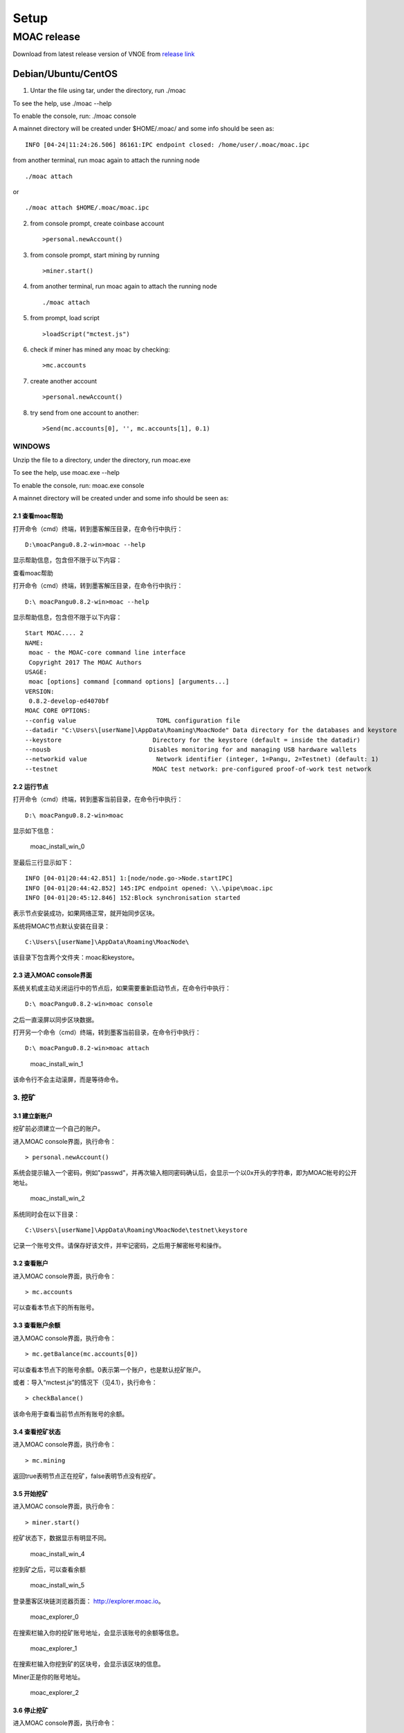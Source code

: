 Setup
=========

MOAC release
------------

Download from latest release version of VNOE from `release
link <https://github.com/MOACChain/moac-core/releases>`__

Debian/Ubuntu/CentOS
~~~~~~~~~~~~~~~~~~~~

1. Untar the file using tar, under the directory, run ./moac

To see the help, use ./moac --help

To enable the console, run: ./moac console

A mainnet directory will be created under $HOME/.moac/ and some info
should be seen as:

::

    INFO [04-24|11:24:26.506] 86161:IPC endpoint closed: /home/user/.moac/moac.ipc 

from another terminal, run moac again to attach the running node

::

    ./moac attach 

or

::

    ./moac attach $HOME/.moac/moac.ipc

2. from console prompt, create coinbase account

   ::

       >personal.newAccount()

3. from console prompt, start mining by running

   ::

       >miner.start()

4. from another terminal, run moac again to attach the running node

   ::

       ./moac attach

5. from prompt, load script

   ::

       >loadScript("mctest.js")

6. check if miner has mined any moac by checking:

   ::

       >mc.accounts

7. create another account

   ::

       >personal.newAccount()

8. try send from one account to another:

   ::

       >Send(mc.accounts[0], '', mc.accounts[1], 0.1)

WINDOWS
^^^^^^^

Unzip the file to a directory, under the directory, run
moac.exe

To see the help, use moac.exe --help

To enable the console, run: moac.exe console

A mainnet directory will be created under  and some info
should be seen as:

2.1 查看moac帮助
''''''''''''''''

打开命令（cmd）终端，转到墨客解压目录，在命令行中执行：

::

    D:\moacPangu0.8.2-win>moac --help

显示帮助信息，包含但不限于以下内容：

查看moac帮助

打开命令（cmd）终端，转到墨客解压目录，在命令行中执行：

::

    D:\ moacPangu0.8.2-win>moac --help

显示帮助信息，包含但不限于以下内容：

::

    Start MOAC.... 2
    NAME:
     moac - the MOAC-core command line interface
     Copyright 2017 The MOAC Authors
    USAGE:
     moac [options] command [command options] [arguments...]
    VERSION:
     0.8.2-develop-ed4070bf
    MOAC CORE OPTIONS:
    --config value                      TOML configuration file
    --datadir "C:\Users\[userName]\AppData\Roaming\MoacNode" Data directory for the databases and keystore
    --keystore                         Directory for the keystore (default = inside the datadir)
    --nousb                           Disables monitoring for and managing USB hardware wallets
    --networkid value                   Network identifier (integer, 1=Pangu, 2=Testnet) (default: 1)
    --testnet                          MOAC test network: pre-configured proof-of-work test network

2.2 运行节点
''''''''''''

打开命令（cmd）终端，转到墨客当前目录，在命令行中执行：

::

    D:\ moacPangu0.8.2-win>moac

显示如下信息：

.. figure:: ../image/moac_install_win_0.png
   :alt: moac\_install\_win\_0

   moac\_install\_win\_0

至最后三行显示如下：

::

    INFO [04-01|20:44:42.851] 1:[node/node.go->Node.startIPC]
    INFO [04-01|20:44:42.852] 145:IPC endpoint opened: \\.\pipe\moac.ipc
    INFO [04-01|20:45:12.846] 152:Block synchronisation started

表示节点安装成功，如果网络正常，就开始同步区块。

系统将MOAC节点默认安装在目录：

::

    C:\Users\[userName]\AppData\Roaming\MoacNode\

该目录下包含两个文件夹：moac和keystore。

2.3 进入MOAC console界面
''''''''''''''''''''''''

系统关机或主动关闭运行中的节点后，如果需要重新启动节点，在命令行中执行：

::

    D:\ moacPangu0.8.2-win>moac console

之后一直滚屏以同步区块数据。

打开另一个命令（cmd）终端，转到墨客当前目录，在命令行中执行：

::

    D:\ moacPangu0.8.2-win>moac attach

.. figure:: ../image/moac_install_win_1.png
   :alt: moac\_install\_win\_1

   moac\_install\_win\_1

该命令行不会主动滚屏，而是等待命令。

3. 挖矿
^^^^^^^

3.1 建立新账户
''''''''''''''

挖矿前必须建立一个自己的账户。

进入MOAC console界面，执行命令：

::

    > personal.newAccount()

系统会提示输入一个密码，例如"passwd"，并再次输入相同密码确认后，会显示一个以0x开头的字符串，即为MOAC帐号的公开地址。

.. figure:: ../image/moac_install_win_2.png
   :alt: moac\_install\_win\_2

   moac\_install\_win\_2

系统同时会在以下目录：

::

    C:\Users\[userName]\AppData\Roaming\MoacNode\testnet\keystore

记录一个账号文件。请保存好该文件，并牢记密码，之后用于解密帐号和操作。

3.2 查看账户
''''''''''''

进入MOAC console界面，执行命令：

::

    > mc.accounts

可以查看本节点下的所有账号。

3.3 查看账户余额
''''''''''''''''

进入MOAC console界面，执行命令：

::

    > mc.getBalance(mc.accounts[0])

可以查看本节点下的账号余额。0表示第一个账户，也是默认挖矿账户。

或者：导入“mctest.js”的情况下（见4.1），执行命令：

::

    > checkBalance()

该命令用于查看当前节点所有账号的余额。

3.4 查看挖矿状态
''''''''''''''''

进入MOAC console界面，执行命令：

::

    > mc.mining

返回true表明节点正在挖矿，false表明节点没有挖矿。

3.5 开始挖矿
''''''''''''

进入MOAC console界面，执行命令：

::

    > miner.start()

挖矿状态下，数据显示有明显不同。

.. figure:: ../image/moac_install_win_4.png
   :alt: moac\_install\_win\_4

   moac\_install\_win\_4

挖到矿之后，可以查看余额

.. figure:: ../image/moac_install_win_5.png
   :alt: moac\_install\_win\_5

   moac\_install\_win\_5

登录墨客区块链浏览器页面： http://explorer.moac.io。

.. figure:: ../image/moac_explorer_main.png
   :alt: moac\_explorer\_0

   moac\_explorer\_0

在搜索栏输入你的挖矿账号地址，会显示该账号的余额等信息。

.. figure:: ../image/moac_explorer_address.png
   :alt: moac\_explorer\_1

   moac\_explorer\_1

在搜索栏输入你挖到矿的区块号，会显示该区块的信息。

Miner正是你的账号地址。

.. figure:: ../image/moac_explorer_blocks.png
   :alt: moac\_explorer\_2

   moac\_explorer\_2

3.6 停止挖矿
''''''''''''

进入MOAC console界面，执行命令：

::

    > miner.stop()

4. 交易
^^^^^^^

4.1 读入测试函数
''''''''''''''''

部分功能程序存储在mctest.js里。

进入MOAC console界面，执行命令：

::

    > loadScript("mctest.js")

4.2 交易条件
''''''''''''

为执行交易，需要至少两个帐号，其中一个有足够的mc。

如果没有目标账号，可以用步骤2.3.1的命令创建一个本地账号。并用命令：

::

    > mc.accounts

显示当前节点中存储的账号，应该至少有一个挖矿账号。

4.3 交易
''''''''

进入MOAC console界面，执行命令：

::

    > Send(mc.accounts[0], 'passwd', mc.accounts[1], 0.1)

这个过程需要第一个账号的密码。比如'passwd'，发送额为0.1 mc。

.. figure:: ../image/moac_install_win_6.png
   :alt: moac\_install\_win\_6

   moac\_install\_win\_6

在系统挖矿的情况下，发送应该在下一个区块产生时完成。

系统显示的是以 **sha（Sand）** 为单位的余额， **1 mc = 1e18 sha。**

